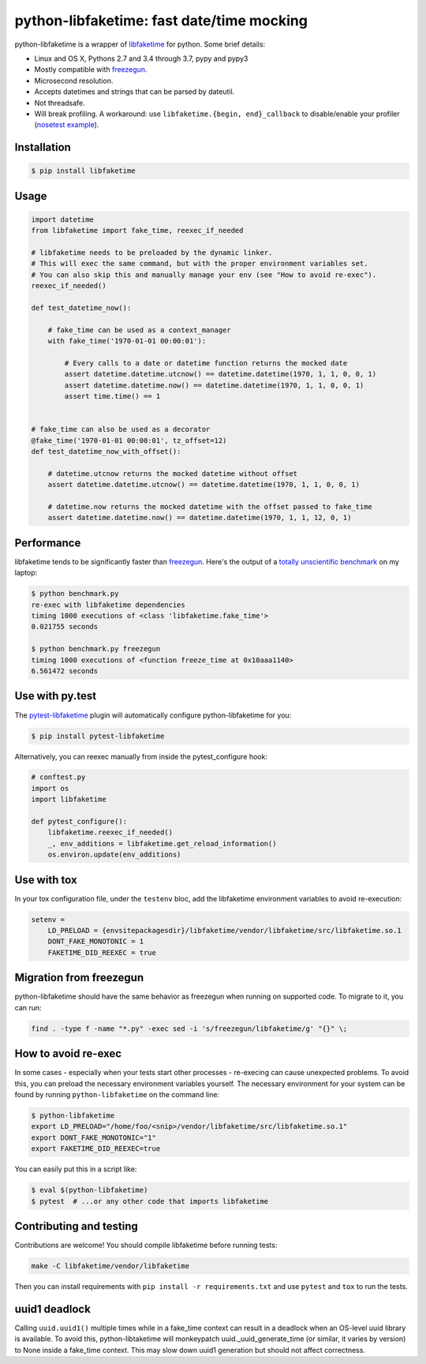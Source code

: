 python-libfaketime: fast date/time mocking
==========================================

.. image:: https://img.shields.io/travis/simon-weber/python-libfaketime.svg
        :target: https://travis-ci.org/simon-weber/python-libfaketime
.. image:: https://img.shields.io/pypi/v/libfaketime.svg
        :target: https://pypi.python.org/pypi/libfaketime
.. image:: https://img.shields.io/badge/dynamic/json.svg?label=release&query=%24.status&maxAge=43200&uri=https%3A%2F%2Fwww.repominder.com%2Fbadge%2FeyJ1c2VyX2lkIjogMiwgInJlcG9faWQiOiA3OX0%3D%2F&link=https%3A%2F%2Fwww.repominder.com%2F
        :target: https://www.repominder.com

python-libfaketime is a wrapper of `libfaketime <https://github.com/wolfcw/libfaketime>`__ for python.
Some brief details:

* Linux and OS X, Pythons 2.7 and 3.4 through 3.7, pypy and pypy3
* Mostly compatible with `freezegun <https://github.com/spulec/freezegun>`__.
* Microsecond resolution.
* Accepts datetimes and strings that can be parsed by dateutil.
* Not threadsafe.
* Will break profiling. A workaround: use ``libfaketime.{begin, end}_callback`` to disable/enable your profiler (`nosetest example <https://gist.github.com/simon-weber/8d43e33448684f85718417ce1a072bc8>`__).


Installation
------------

.. code-block:: sh

    $ pip install libfaketime

Usage
-----

.. code-block:: python

    import datetime
    from libfaketime import fake_time, reexec_if_needed

    # libfaketime needs to be preloaded by the dynamic linker.
    # This will exec the same command, but with the proper environment variables set.
    # You can also skip this and manually manage your env (see "How to avoid re-exec").
    reexec_if_needed()

    def test_datetime_now():

        # fake_time can be used as a context_manager
        with fake_time('1970-01-01 00:00:01'):

            # Every calls to a date or datetime function returns the mocked date
            assert datetime.datetime.utcnow() == datetime.datetime(1970, 1, 1, 0, 0, 1)
            assert datetime.datetime.now() == datetime.datetime(1970, 1, 1, 0, 0, 1)
            assert time.time() == 1


    # fake_time can also be used as a decorator
    @fake_time('1970-01-01 00:00:01', tz_offset=12)
    def test_datetime_now_with_offset():

        # datetime.utcnow returns the mocked datetime without offset
        assert datetime.datetime.utcnow() == datetime.datetime(1970, 1, 1, 0, 0, 1)

        # datetime.now returns the mocked datetime with the offset passed to fake_time
        assert datetime.datetime.now() == datetime.datetime(1970, 1, 1, 12, 0, 1)


Performance
-----------

libfaketime tends to be significantly faster than `freezegun <https://github.com/spulec/freezegun>`__.
Here's the output of a `totally unscientific benchmark <https://github.com/simon-weber/python-libfaketime/blob/master/benchmark.py>`__ on my laptop:

.. code-block:: sh

    $ python benchmark.py
    re-exec with libfaketime dependencies
    timing 1000 executions of <class 'libfaketime.fake_time'>
    0.021755 seconds

    $ python benchmark.py freezegun
    timing 1000 executions of <function freeze_time at 0x10aaa1140>
    6.561472 seconds


Use with py.test
----------------

The `pytest-libfaketime <https://gitlab.com/yaal/pytest-libfaketime>`__ plugin will automatically configure python-libfaketime for you:

.. code-block:: sh

    $ pip install pytest-libfaketime


Alternatively, you can reexec manually from inside the pytest_configure hook:

.. code-block:: python

    # conftest.py
    import os
    import libfaketime

    def pytest_configure():
        libfaketime.reexec_if_needed()
        _, env_additions = libfaketime.get_reload_information()
        os.environ.update(env_additions)


Use with tox
------------

In your tox configuration file, under the ``testenv`` bloc, add the libfaketime environment variables to avoid re-execution:

.. code-block:: configuration

    setenv =
        LD_PRELOAD = {envsitepackagesdir}/libfaketime/vendor/libfaketime/src/libfaketime.so.1
        DONT_FAKE_MONOTONIC = 1
        FAKETIME_DID_REEXEC = true


Migration from freezegun
------------------------

python-libfaketime should have the same behavior as freezegun when running on supported code. To migrate to it, you can run:

.. code-block:: bash

    find . -type f -name "*.py" -exec sed -i 's/freezegun/libfaketime/g' "{}" \;


How to avoid re-exec
--------------------

In some cases - especially when your tests start other processes - re-execing can cause unexpected problems. To avoid this, you can preload the necessary environment variables yourself. The necessary environment for your system can be found by running ``python-libfaketime`` on the command line:

.. code-block:: sh

    $ python-libfaketime
    export LD_PRELOAD="/home/foo/<snip>/vendor/libfaketime/src/libfaketime.so.1"
    export DONT_FAKE_MONOTONIC="1"
    export FAKETIME_DID_REEXEC=true

You can easily put this in a script like:

.. code-block:: sh

    $ eval $(python-libfaketime)
    $ pytest  # ...or any other code that imports libfaketime


Contributing and testing
------------------------

Contributions are welcome! You should compile libfaketime before running tests:

.. code-block:: bash

    make -C libfaketime/vendor/libfaketime

Then you can install requirements with ``pip install -r requirements.txt`` and use ``pytest`` and ``tox`` to run the tests.

uuid1 deadlock
--------------

Calling ``uuid.uuid1()`` multiple times while in a fake_time context can result in a deadlock when an OS-level uuid library is available.
To avoid this, python-libtaketime will monkeypatch uuid._uuid_generate_time (or similar, it varies by version) to None inside a fake_time context.
This may slow down uuid1 generation but should not affect correctness.
